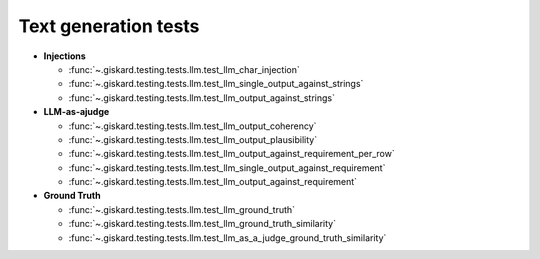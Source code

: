 Text generation tests
=====================

- **Injections**

  - :func:`~.giskard.testing.tests.llm.test_llm_char_injection`
  - :func:`~.giskard.testing.tests.llm.test_llm_single_output_against_strings`
  - :func:`~.giskard.testing.tests.llm.test_llm_output_against_strings`

- **LLM-as-ajudge**

  - :func:`~.giskard.testing.tests.llm.test_llm_output_coherency`
  - :func:`~.giskard.testing.tests.llm.test_llm_output_plausibility`
  - :func:`~.giskard.testing.tests.llm.test_llm_output_against_requirement_per_row`
  - :func:`~.giskard.testing.tests.llm.test_llm_single_output_against_requirement`
  - :func:`~.giskard.testing.tests.llm.test_llm_output_against_requirement`

- **Ground Truth**

  - :func:`~.giskard.testing.tests.llm.test_llm_ground_truth`
  - :func:`~.giskard.testing.tests.llm.test_llm_ground_truth_similarity`
  - :func:`~.giskard.testing.tests.llm.test_llm_as_a_judge_ground_truth_similarity`

